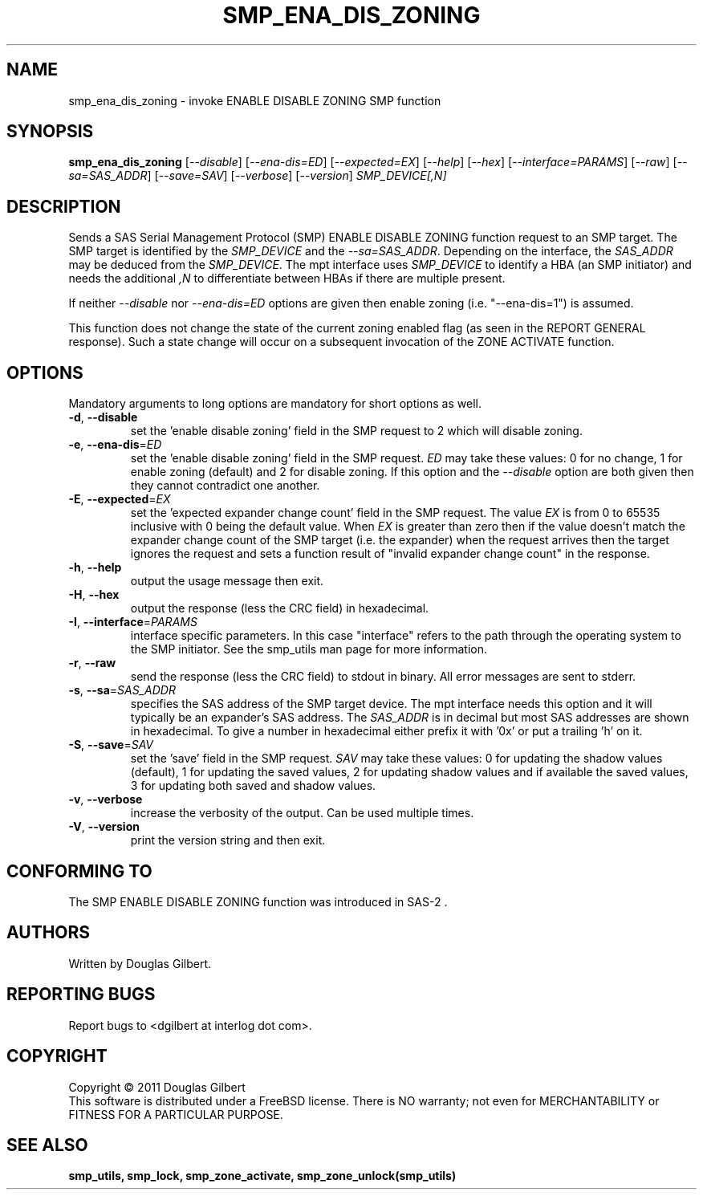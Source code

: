 .TH SMP_ENA_DIS_ZONING "8" "June 2011" "smp_utils\-0.96" SMP_UTILS
.SH NAME
smp_ena_dis_zoning \- invoke ENABLE DISABLE ZONING SMP function
.SH SYNOPSIS
.B smp_ena_dis_zoning
[\fI\-\-disable\fR] [\fI\-\-ena\-dis=ED\fR] [\fI\-\-expected=EX\fR]
[\fI\-\-help\fR] [\fI\-\-hex\fR] [\fI\-\-interface=PARAMS\fR]
[\fI\-\-raw\fR] [\fI\-\-sa=SAS_ADDR\fR] [\fI\-\-save=SAV\fR]
[\fI\-\-verbose\fR] [\fI\-\-version\fR] \fISMP_DEVICE[,N]\fR
.SH DESCRIPTION
.\" Add any additional description here
.PP
Sends a SAS Serial Management Protocol (SMP) ENABLE DISABLE ZONING function
request to an SMP target. The SMP target is identified by the
\fISMP_DEVICE\fR and the \fI\-\-sa=SAS_ADDR\fR. Depending on the interface,
the \fISAS_ADDR\fR may be deduced from the \fISMP_DEVICE\fR. The mpt
interface uses \fISMP_DEVICE\fR to identify a HBA (an SMP initiator) and
needs the additional \fI,N\fR to differentiate between HBAs if there are
multiple present.
.PP
If neither \fI\-\-disable\fR nor \fI\-\-ena\-dis=ED\fR options are given then
enable zoning (i.e. "\-\-ena\-dis=1") is assumed.
.PP
This function does not change the state of the current zoning enabled flag (as
seen in the REPORT GENERAL response). Such a state change will occur on a
subsequent invocation of the ZONE ACTIVATE function.
.SH OPTIONS
Mandatory arguments to long options are mandatory for short options as well.
.TP
\fB\-d\fR, \fB\-\-disable\fR
set the 'enable disable zoning' field in the SMP request to 2 which will
disable zoning.
.TP
\fB\-e\fR, \fB\-\-ena\-dis\fR=\fIED\fR
set the 'enable disable zoning' field in the SMP request. \fIED\fR may
take these values: 0 for no change, 1 for enable zoning (default) and 2 for
disable zoning. If this option and the \fI\-\-disable\fR option are both
given then they cannot contradict one another.
.TP
\fB\-E\fR, \fB\-\-expected\fR=\fIEX\fR
set the 'expected expander change count' field in the SMP request.
The value \fIEX\fR is from 0 to 65535 inclusive with 0 being the default
value. When \fIEX\fR is greater than zero then if the value doesn't match
the expander change count of the SMP target (i.e. the expander) when
the request arrives then the target ignores the request and sets a
function result of "invalid expander change count" in the response.
.TP
\fB\-h\fR, \fB\-\-help\fR
output the usage message then exit.
.TP
\fB\-H\fR, \fB\-\-hex\fR
output the response (less the CRC field) in hexadecimal.
.TP
\fB\-I\fR, \fB\-\-interface\fR=\fIPARAMS\fR
interface specific parameters. In this case "interface" refers to the
path through the operating system to the SMP initiator. See the smp_utils
man page for more information.
.TP
\fB\-r\fR, \fB\-\-raw\fR
send the response (less the CRC field) to stdout in binary. All error
messages are sent to stderr.
.TP
\fB\-s\fR, \fB\-\-sa\fR=\fISAS_ADDR\fR
specifies the SAS address of the SMP target device. The mpt interface needs
this option and it will typically be an expander's SAS address. The
\fISAS_ADDR\fR is in decimal but most SAS addresses are shown in hexadecimal.
To give a number in hexadecimal either prefix it with '0x' or put a
trailing 'h' on it.
.TP
\fB\-S\fR, \fB\-\-save\fR=\fISAV\fR
set the 'save' field in the SMP request. \fISAV\fR may take these values:
0 for updating the shadow values (default), 1 for updating the saved values,
2 for updating shadow values and if available the saved values, 3 for
updating both saved and shadow values.
.TP
\fB\-v\fR, \fB\-\-verbose\fR
increase the verbosity of the output. Can be used multiple times.
.TP
\fB\-V\fR, \fB\-\-version\fR
print the version string and then exit.
.SH CONFORMING TO
The SMP ENABLE DISABLE ZONING function was introduced in SAS\-2 .
.SH AUTHORS
Written by Douglas Gilbert.
.SH "REPORTING BUGS"
Report bugs to <dgilbert at interlog dot com>.
.SH COPYRIGHT
Copyright \(co 2011 Douglas Gilbert
.br
This software is distributed under a FreeBSD license. There is NO
warranty; not even for MERCHANTABILITY or FITNESS FOR A PARTICULAR PURPOSE.
.SH "SEE ALSO"
.B smp_utils, smp_lock, smp_zone_activate, smp_zone_unlock(smp_utils)
